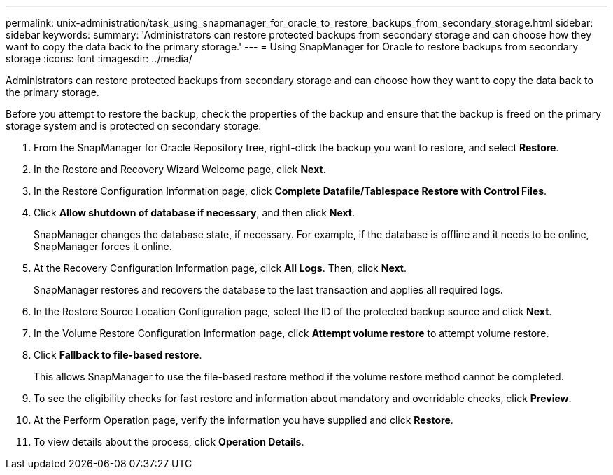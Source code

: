 ---
permalink: unix-administration/task_using_snapmanager_for_oracle_to_restore_backups_from_secondary_storage.html
sidebar: sidebar
keywords: 
summary: 'Administrators can restore protected backups from secondary storage and can choose how they want to copy the data back to the primary storage.'
---
= Using SnapManager for Oracle to restore backups from secondary storage
:icons: font
:imagesdir: ../media/

[.lead]
Administrators can restore protected backups from secondary storage and can choose how they want to copy the data back to the primary storage.

Before you attempt to restore the backup, check the properties of the backup and ensure that the backup is freed on the primary storage system and is protected on secondary storage.

. From the SnapManager for Oracle Repository tree, right-click the backup you want to restore, and select *Restore*.
. In the Restore and Recovery Wizard Welcome page, click *Next*.
. In the Restore Configuration Information page, click *Complete Datafile/Tablespace Restore with Control Files*.
. Click *Allow shutdown of database if necessary*, and then click *Next*.
+
SnapManager changes the database state, if necessary. For example, if the database is offline and it needs to be online, SnapManager forces it online.

. At the Recovery Configuration Information page, click *All Logs*. Then, click *Next*.
+
SnapManager restores and recovers the database to the last transaction and applies all required logs.

. In the Restore Source Location Configuration page, select the ID of the protected backup source and click *Next*.
. In the Volume Restore Configuration Information page, click *Attempt volume restore* to attempt volume restore.
. Click *Fallback to file-based restore*.
+
This allows SnapManager to use the file-based restore method if the volume restore method cannot be completed.

. To see the eligibility checks for fast restore and information about mandatory and overridable checks, click *Preview*.
. At the Perform Operation page, verify the information you have supplied and click *Restore*.
. To view details about the process, click *Operation Details*.
